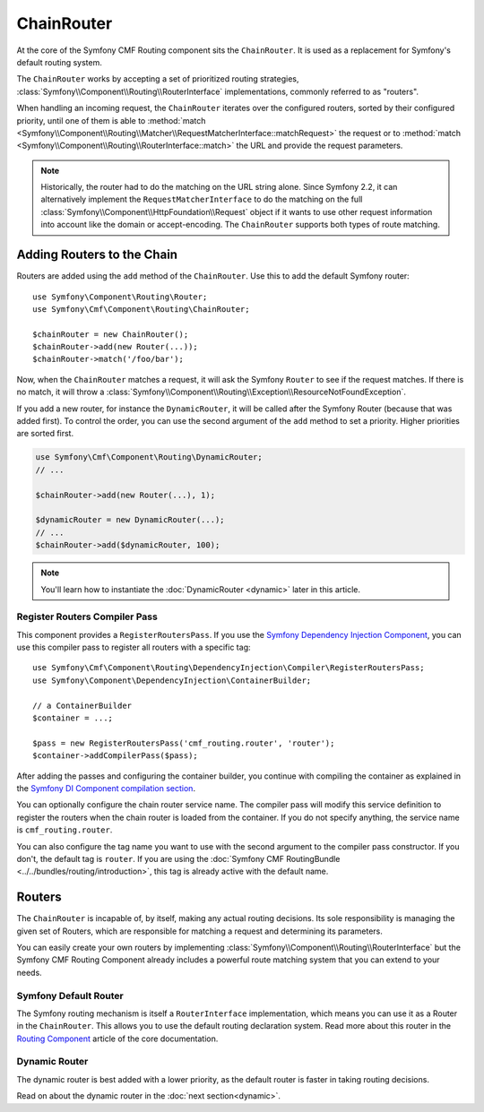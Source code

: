 .. index::
    single: ChainRouter; Routing

ChainRouter
===========

At the core of the Symfony CMF Routing component sits the ``ChainRouter``. It
is used as a replacement for Symfony's default routing system.

The ``ChainRouter`` works by accepting a set of prioritized routing
strategies, :class:`Symfony\\Component\\Routing\\RouterInterface`
implementations, commonly referred to as "routers".

When handling an incoming request, the ``ChainRouter`` iterates over the
configured routers, sorted by their configured priority, until one of them is
able to :method:`match <Symfony\\Component\\Routing\\Matcher\\RequestMatcherInterface::matchRequest>`
the request or to :method:`match <Symfony\\Component\\Routing\\RouterInterface::match>`
the URL and provide the request parameters.

.. note::

    Historically, the router had to do the matching on the URL string alone.
    Since Symfony 2.2, it can alternatively implement the
    ``RequestMatcherInterface`` to do the matching on the full
    :class:`Symfony\\Component\\HttpFoundation\\Request` object if it wants to
    use other request information into account like the domain or
    accept-encoding.  The ``ChainRouter`` supports both types of route
    matching.

Adding Routers to the Chain
---------------------------

Routers are added using the ``add`` method of the ``ChainRouter``. Use this to
add the default Symfony router::

    use Symfony\Component\Routing\Router;
    use Symfony\Cmf\Component\Routing\ChainRouter;

    $chainRouter = new ChainRouter();
    $chainRouter->add(new Router(...));
    $chainRouter->match('/foo/bar');

Now, when the ``ChainRouter`` matches a request, it will ask the Symfony
``Router`` to see if the request matches. If there is no match, it will throw a
:class:`Symfony\\Component\\Routing\\Exception\\ResourceNotFoundException`.

If you add a new router, for instance the ``DynamicRouter``, it will be
called after the Symfony Router (because that was added first). To control the
order, you can use the second argument of the ``add`` method to set a priority.
Higher priorities are sorted first.

.. code-block:: php

    use Symfony\Cmf\Component\Routing\DynamicRouter;
    // ...

    $chainRouter->add(new Router(...), 1);

    $dynamicRouter = new DynamicRouter(...);
    // ...
    $chainRouter->add($dynamicRouter, 100);

.. note::

    You'll learn how to instantiate the :doc:`DynamicRouter <dynamic>`
    later in this article.

Register Routers Compiler Pass
~~~~~~~~~~~~~~~~~~~~~~~~~~~~~~

This component provides a ``RegisterRoutersPass``. If you use the
`Symfony Dependency Injection Component`_, you can use this compiler pass to
register all routers with a specific tag::

    use Symfony\Cmf\Component\Routing\DependencyInjection\Compiler\RegisterRoutersPass;
    use Symfony\Component\DependencyInjection\ContainerBuilder;

    // a ContainerBuilder
    $container = ...;

    $pass = new RegisterRoutersPass('cmf_routing.router', 'router');
    $container->addCompilerPass($pass);

After adding the passes and configuring the container builder, you continue
with compiling the container as explained in the
`Symfony DI Component compilation section`_.

You can optionally configure the chain router service name. The compiler pass
will modify this service definition to register the routers when the chain
router is loaded from the container. If you do not specify anything, the
service name is ``cmf_routing.router``.

You can also configure the tag name you want to use with the second argument to
the compiler pass constructor. If you don't, the default tag is ``router``. If
you are using the :doc:`Symfony CMF RoutingBundle <../../bundles/routing/introduction>`,
this tag is already active with the default name.

Routers
-------

The ``ChainRouter`` is incapable of, by itself, making any actual routing
decisions. Its sole responsibility is managing the given set of Routers,
which are responsible for matching a request and determining its parameters.

You can easily create your own routers by implementing
:class:`Symfony\\Component\\Routing\\RouterInterface` but the Symfony CMF
Routing Component already includes a powerful route matching system that you
can extend to your needs.

Symfony Default Router
~~~~~~~~~~~~~~~~~~~~~~

The Symfony routing mechanism is itself a ``RouterInterface`` implementation,
which means you can use it as a Router in the ``ChainRouter``. This allows you
to use the default routing declaration system. Read more about this router in
the `Routing Component`_ article of the core documentation.

Dynamic Router
~~~~~~~~~~~~~~

The dynamic router is best added with a lower priority, as the default router
is faster in taking routing decisions.

Read on about the dynamic router in the :doc:`next section<dynamic>`.

.. _`Routing Component`: https://symfony.com/doc/current/components/routing/introduction.html
.. _`Symfony Dependency Injection Component`: https://symfony.com/doc/current/components/dependency_injection/index.html
.. _`Symfony DI Component compilation section`: https://symfony.com/doc/current/components/dependency_injection/compilation.html

